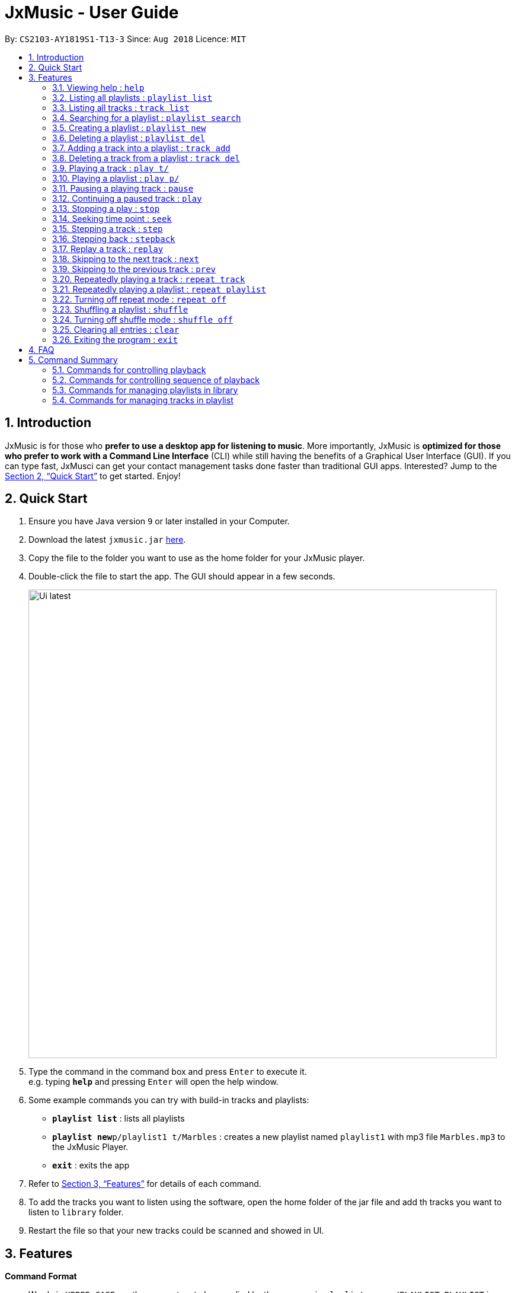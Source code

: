 = JxMusic - User Guide
:site-section: UserGuide
:toc:
:toc-title:
:toc-placement: preamble
:sectnums:
:imagesDir: images
:stylesDir: stylesheets
:xrefstyle: full
:experimental:
ifdef::env-github[]
:tip-caption: :bulb:
:note-caption: :information_source:
endif::[]
:repoURL: https://github.com/CS2103-AY1819S1-T13-3/main

By: `CS2103-AY1819S1-T13-3`      Since: `Aug 2018`      Licence: `MIT`

== Introduction

JxMusic is for those who *prefer to use a desktop app for listening to music*. More importantly, JxMusic is *optimized for those who prefer to work with a Command Line Interface* (CLI) while still having the benefits of a Graphical User Interface (GUI). If you can type fast, JxMusci can get your contact management tasks done faster than traditional GUI apps. Interested? Jump to the <<Quick Start>> to get started. Enjoy!

== Quick Start

.  Ensure you have Java version `9` or later installed in your Computer.
.  Download the latest `jxmusic.jar` link:{repoURL}/releases[here].
.  Copy the file to the folder you want to use as the home folder for your JxMusic player.
.  Double-click the file to start the app. The GUI should appear in a few seconds.
+
image::Ui latest.png[width="790"]
+
.  Type the command in the command box and press kbd:[Enter] to execute it. +
e.g. typing *`help`* and pressing kbd:[Enter] will open the help window.
.  Some example commands you can try with build-in tracks and playlists:

* *`playlist list`* : lists all playlists
* **`playlist new`**`p/playlist1 t/Marbles` : creates a new playlist named `playlist1` with mp3 file `Marbles.mp3` to the JxMusic Player.
* *`exit`* : exits the app

.  Refer to <<Features>> for details of each command.
.  To add the tracks you want to listen using the software, open the home folder of the jar file and add th tracks you want to listen to `library` folder.
.  Restart the file so that your new tracks could be scanned and showed in UI.


[[Features]]
== Features

====
*Command Format*

* Words in `UPPER_CASE` are the parameters to be supplied by the user e.g. in `playlist new p/PLAYLIST`, `PLAYLIST` is a parameter which can be used as `playlist new p/playlist1`.
* Items in square brackets are optional e.g `stepback [s/SECONDS]` can be used as `stepback` or as `stepback s/20`.
====

=== Viewing help : `help`

Format: `help`

=== Listing all playlists : `playlist list`

Shows a list of all playlists in the library. +
Format: `playlist list`

=== Listing all tracks : `track list`

Shows a list of all tracks in the library. +
Format: `track list`

=== Searching for a playlist : `playlist search`

Searches for playlists by names. +
Format: `playlist search QUERY`

****
* `QUERY` is a string to be searched from the names of the playlists, which doesn’t need to be an exact match.
****

Examples:

* `playlist search Fav` +
Searches for playlists that has Fav in their names.

=== Creating a playlist : `playlist new`

Creates a new empty playlist and saves it into the library. +
Format: `playlist new p/PLAYLIST`

****
* `PLAYLIST` refers to the playlist’s name.
****

Examples:

* `playlist new p/Favourites` +
Creates a new playlist with the name Favourites.

=== Deleting a playlist : `playlist del`

Removes an existing playlist from the library. If the playlist is currently playing, it will stop and the playlist will be removed. +
Format: `playlist del p/PLAYLIST`

****
* `PLAYLIST` refers to the playlist’s name.
****

Examples:

* `playlist del p/Favourites` +
Deletes the playlist named "Favourites" if it exists.

=== Adding a track into a playlist : `track add`

Adds a track into a playlist. The command will update the PLAYLIST even if it is currently playing. So the added track will be played after its previous track finishes playing. +
Format: `track add p/PLAYLIST t/TRACK`

****
* `PLAYLIST` refers to an existing playlist’s name.
* `TRACK` refers to the name of an existing track in the library folder.
****

Examples:

* `track add p/Favourites t/Some Song.mp3` +
Adds the track named "Some Song.mp3" to the "Favourites" playlist.

=== Deleting a track from a playlist : `track del`

Removes a track from a playlist. The command will update the PLAYLIST even if it is currently playing. So the deleted track will not be played after its previous track finishes playing. +
Format: `track del p/PLAYLIST i/INDEX`

****
* `PLAYLIST` refers to an existing playlist’s name.
* `INDEX` refers to the index of the track in the `PLAYLIST`.
****

Examples:

* `track del p/Favourites i/3` +
Deletes the 3rd track in "Favourites" playlist.

=== Playing a track : `play t/`

Plays a track. If there is a playlist or track playing, it will be stopped and the track will be played. +
Format: `play t/[TRACK]`

****
* `TRACK` is an optional parameter, referring to the name of an existing track in the library folder.
* If `TRACK` is not specified, the first track in the library folder sorted by file name will be played.
****

Examples:

* `play t/` +
Plays the first track in the library folder sorted by file name if there is any.
* `play t/Some Song.mp3` +
Plays the track named "Some Song.mp3" if it exists in the library folder.

=== Playing a playlist : `play p/`

Plays a playlist. Similarly to playing a track, if there is a playlist or track playing, it will be stopped and the playlist will be played. +
Format: `play p/[PLAYLIST]`

****
* `PLAYLIST` is an optional parameter, referring to the name of an existing playlist in the library folder.
* If `PLAYLIST` is not specified, the first playlist in the library sorted by name will be played.
****

Examples:

* `play p/` +
Plays the first playlist in the library folder if there is any.
* `play p/Favourites` +
Plays the playlist named "Favourites" if it exists in the library folder.

=== Pausing a playing track : `pause`

Pauses a playing track. +
Format: `pause`

Examples:

* `play t/Some Song.mp3` +
`pause` +
The track is paused.

=== Continuing a paused track : `play`

Continues a paused track. +
Format: `play`

Examples:

* `play t/Some Song.mp3` +
`pause` +
`play` +
"Some Song" will continue playing from where it is paused.

=== Stopping a play : `stop`

Stops the track from playing. +
Format: `stop`

Examples:

* `play t/Some Song.mp3` +
`stop` +
`play` +
The playlist stops playing and replays from the first track.

=== Seeking time point : `seek`

Steps to the specified time point of the current track. +
Format: `seek t/TIME`

****
* `TIME` is in the format of `[[h ]m ]s` each of which represents a unit of time that will be summed up to get the time point.
* Examples of valid `TIME`:
** `10` (10 sec)
** `1 59` (1 min 59 sec)
** `100` (100 sec = 1 min 40 sec)
** `1 100` (1 min + 100 sec = 2 min 40 sec)
** `1 99 99` (1 hr + 99 min + 99 sec = 2 hr 40 min 39 sec)
****

Examples:

* `play t/Some Song.mp3` +
`seek t/100` +
The track seeks to the 1 min 40 sec point and starts from there.
* `play t/Some Song.mp3` +
`seek t/200000` +
If `TIME` is longer than the song duration, the seek command fails.

=== Stepping a track : `step`

Steps forward by default 10 seconds or specified time in seconds. +
Format: `step [s/SECONDS]`

****
* `SECONDS` is the number of seconds to step forward.
* If `SECONDS` is negative, the command behaves similar to `stepback`.
****

Examples:

* `play t/Some Song.mp3` +
`step` +
The track moves forward to 10 seconds later of the track and keeps playing.
* `play t/Some Song.mp3` +
`step s/100` +
Stepping forward 100 seconds.
* `play t/Some Song.mp3` +
`stop s/-100` +
Using negative value for `SECONDS` will apply the same behaviour as `stepback`. The track steps backward 100 seconds.

=== Stepping back : `stepback`

Steps back by default 10 seconds or specified time in seconds. +
Format: `stepback [s/SECONDS]`

****
* `SECONDS` is the number of seconds to step backward.
* If `SECONDS` is negative, the command behaves similar to `step`.
****

Examples:

* `play t/Some Song.mp3` +
`stepback` +
The track moves backward 10 seconds earlier of the track and keeps playing. If the track has just played for less than 10 seconds, the track replays.
* `play t/Some Song.mp3` +
`stepback s/100` +
Stepping back 100 seconds.
* `play t/Some Song.mp3` +
`stepback s/-100` +
Using negative value for `SECONDS` will apply the same behaviour as `step`. The track steps forward 100 seconds.

=== Replay a track : `replay`

Replays a track before the track ends to start from the beginning. +
Format: `replay`

Examples:

* `play t/Some Song.mp3` +
`seek t/100` +
`replay` +
The track plays from the beginning.

=== Skipping to the next track : `next`

Plays the next track. +
Format: `next`

Examples:

* `play p/Favourites` +
`next` +
If the last track is being played, the playlist ends and stops.
* `play t/Some Song.mp3` +
`repeat track` +
`next` +
“Some Song.mp3” will replay.
* `play p/Favourites` +
`repeat playlist` +
`next` +
Go to the next track. Since `repeat playlist` is on, if it is the last track of the playlist playing, the first track of the playlist will play.
* `play p/Favourites` +
`shuffle` +
`repeat playlist` +
`next` +
Go to the next track. Since `shuffle` and `repeat playlist` are on, if it is the last track playing, the next shuffled repeat will play.

=== Skipping to the previous track : `prev`

Plays the previous track. +
Format: `prev`

Examples:

* `play p/Favourites` +
`prev` +
Plays the previous track. If the current track is first track in playlist, replays the same track since there is no previous track.
* `play t/Some Song.mp3` +
`repeat track` +
`prev` +
“Some Song.mp3” will replay.
* `play p/Favourites` +
`repeat playlist` +
`prev` +
Go to the previous track. Since `repeat playlist` is on, if it is the first track of the playlist playing, the last track of the playlist will play.
* `play p/Favourites` +
`shuffle` +
`repeat playlist` +
`prev` +
Go to the previous track. Since `shuffle` and `repeat playlist` are on, if it is the first track playing and there was no previous track, the same track repeats.

=== Repeatedly playing a track : `repeat track`

Switches the repeat mode to repeatedly play a single track. The command works even without any track playing. Upon running this command, any subsequent track will be played on repeat. +
Format: `repeat track`

Examples:

* `play p/Favourites` +
`repeat playlist` +
`repeat track` +
Switches to repeat track mode. The currently playing track will be on repeat.
* `repeat track` +
`play t/Some Song.mp3` +
“Some Song.mp3” will play on repeat.
* `repeat track` +
`play p/Favourites` +
The first track of the “Favourites” playlist will play on repeat.

=== Repeatedly playing a playlist : `repeat playlist`

Switches the repeat mode to repeatedly play a single playlist. The command works even without any playlist playing. Upon running this command, any subsequent playlist will be played on repeat. +
Format: `repeat playlist`

Examples:

* `play p/Favourites` +
`repeat track` +
`repeat playlist` +
Switches to repeat playlist mode. “Favourites” will play on repeat.
* `repeat playlist` +
`play p/Favourites` +
“Favourites” will play on repeat.
* `repeat playlist` +
`play t/Some Song.mp3` +
“Some Song” will play on repeat.

=== Turning off repeat mode : `repeat off`

Turns off the repeat mode +
Format: `repeat off`

Examples:

* `play p/Favourites` +
`repeat playlist` +
`repeat off` +
Switches off repeating mode.

=== Shuffling a playlist : `shuffle`

Switches on shuffle mode to play tracks in random order. +
Format: `shuffle`

****
* When a playlist is in playback (either playing or paused), `shuffle` will put the rest of the playlist into random order.
* `shuffle` will have no effect when track repeating mode is on.
****

Examples:

* `shuffle` +
`play p/Favourites` +
“Favourites” will play in random order.
* `play p/Favourites` +
`repeat playlist` +
`shuffle` +
Subsequent tracks will be played in random order. When all the tracks in the playlist has been played, the next repeat will be shuffled.
* `play p/Favourites` +
`repeat track` +
`shuffle` +
The track being repeated will continue to play until `repeat off` only then subsequent tracks will play in random order from the remaining unplayed tracks in the playlist.

=== Turning off shuffle mode : `shuffle off`

Turns off the shuffle mode +
Format: `shuffle off`

Examples:

* `play p/Favourites` +
`shuffle` +
`shuffle off` +
Switches off shuffling mode.

=== Clearing all entries : `clear`

Clears all entries from the address book. +
Format: `clear`

=== Exiting the program : `exit`

Exits the program. +
Format: `exit`

== FAQ

*Q*: How do I transfer my data to another Computer? +
*A*: Install the app in the other computer and overwrite the `library` folder it creates with the file that contains the data of your previous `library` folder.

== Command Summary


=== Commands for controlling playback
* *Play track* : `play t/[TRACK]`
* *Play playlist* : `play p/[PLAYLIST]`
* *Pause track* : `pause`
* *Continue track* : `play`
* *Stop playing* : `stop`
* *Seek time point* : `seek t/TIME` +
eg. `seek t/01:10`
* *Step* : `step [s/SECONDS]` +
eg. `step s/100`
* *Stepback* : `stepback [s/SECONDS]` +
eg. `stepback s/100`
* *Replay* : `replay`

=== Commands for controlling sequence of playback
* *Skip to next track* : `next`
* *Skip to previous track* : `prev`
* *Repeat track* : `repeat track`
* *Repeat playlist* : `repeat playlist`
* *Turn off repeat mode* : `repeat off`
* *Shuffle playlist* : `shuffle`
* *Turn off shuffle mode* : `shuffle off`

=== Commands for managing playlists in library
* *List all playlists* : `playlist list`
* *Search for playlist* : `playlist search QUERY` +
eg. `playlist search Fav`
* *Create playlist* : `playlist new p/PLAYLIST` +
eg. `playlist new p/Favourites`
* *Delete playlist* : `playlist del p/PLAYLIST` +
eg. `playlist del p/Favourites`

=== Commands for managing tracks in playlist
* *Add track to playlist* : `track add p/PLAYLIST t/TRACK` +
eg. `track add p/Favourites t/Some Song.mp3`
* *Delete track from playlist* : `track del p/PLAYLIST i/INDEX` +
eg. `track del p/Favourites i/1`
* *List all tracks* : `track list`
* *Search for tracks* : `track search QUERY` +
eg. `track search Fav`

